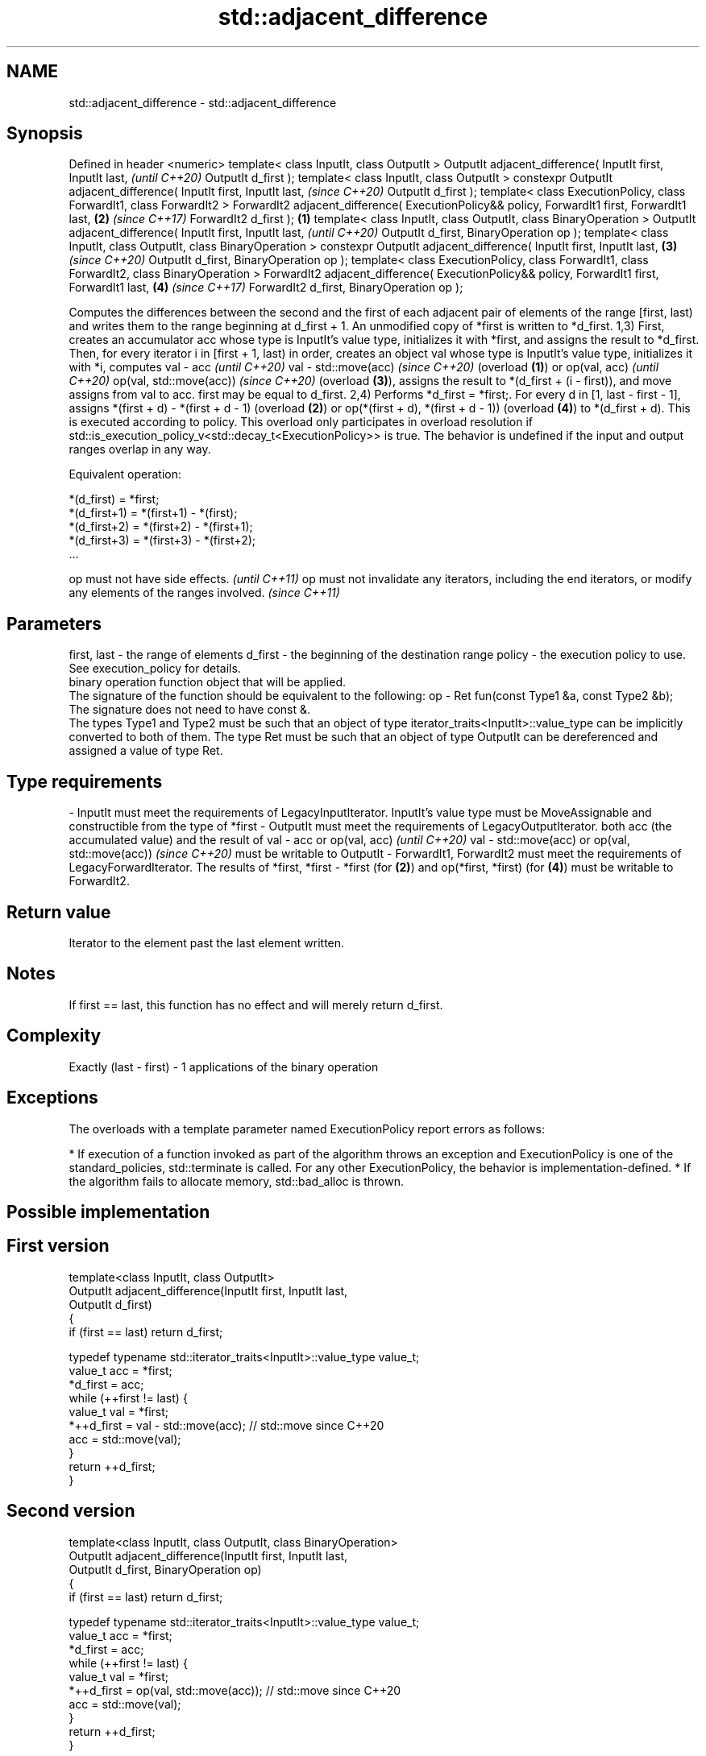 .TH std::adjacent_difference 3 "2020.03.24" "http://cppreference.com" "C++ Standard Libary"
.SH NAME
std::adjacent_difference \- std::adjacent_difference

.SH Synopsis

Defined in header <numeric>
template< class InputIt, class OutputIt >
OutputIt adjacent_difference( InputIt first, InputIt last,                                            \fI(until C++20)\fP
OutputIt d_first );
template< class InputIt, class OutputIt >
constexpr OutputIt adjacent_difference( InputIt first, InputIt last,                                  \fI(since C++20)\fP
OutputIt d_first );
template< class ExecutionPolicy, class ForwardIt1, class ForwardIt2 >
ForwardIt2 adjacent_difference( ExecutionPolicy&& policy, ForwardIt1 first, ForwardIt1 last,      \fB(2)\fP \fI(since C++17)\fP
ForwardIt2 d_first );                                                                         \fB(1)\fP
template< class InputIt, class OutputIt, class BinaryOperation >
OutputIt adjacent_difference( InputIt first, InputIt last,                                                          \fI(until C++20)\fP
OutputIt d_first, BinaryOperation op );
template< class InputIt, class OutputIt, class BinaryOperation >
constexpr OutputIt adjacent_difference( InputIt first, InputIt last,                              \fB(3)\fP               \fI(since C++20)\fP
OutputIt d_first, BinaryOperation op );
template< class ExecutionPolicy, class ForwardIt1, class ForwardIt2, class BinaryOperation >
ForwardIt2 adjacent_difference( ExecutionPolicy&& policy, ForwardIt1 first, ForwardIt1 last,          \fB(4)\fP           \fI(since C++17)\fP
ForwardIt2 d_first, BinaryOperation op );

Computes the differences between the second and the first of each adjacent pair of elements of the range [first, last) and writes them to the range beginning at d_first + 1. An unmodified copy of *first is written to *d_first.
1,3) First, creates an accumulator acc whose type is InputIt's value type, initializes it with *first, and assigns the result to *d_first. Then, for every iterator i in [first + 1, last) in order, creates an object val whose type is InputIt's value type, initializes it with *i, computes
val - acc
\fI(until C++20)\fP
val - std::move(acc)
\fI(since C++20)\fP (overload \fB(1)\fP) or
op(val, acc)
\fI(until C++20)\fP
op(val, std::move(acc))
\fI(since C++20)\fP (overload \fB(3)\fP), assigns the result to *(d_first + (i - first)), and move assigns from val to acc.
first may be equal to d_first.
2,4) Performs *d_first = *first;. For every d in [1, last - first - 1], assigns *(first + d) - *(first + d - 1) (overload \fB(2)\fP) or op(*(first + d), *(first + d - 1)) (overload \fB(4)\fP) to *(d_first + d). This is executed according to policy. This overload only participates in overload resolution if std::is_execution_policy_v<std::decay_t<ExecutionPolicy>> is true.
The behavior is undefined if the input and output ranges overlap in any way.

Equivalent operation:

  *(d_first)   = *first;
  *(d_first+1) = *(first+1) - *(first);
  *(d_first+2) = *(first+2) - *(first+1);
  *(d_first+3) = *(first+3) - *(first+2);
  ...


op must not have side effects.                                                                                    \fI(until C++11)\fP
op must not invalidate any iterators, including the end iterators, or modify any elements of the ranges involved. \fI(since C++11)\fP


.SH Parameters


first, last - the range of elements
d_first     - the beginning of the destination range
policy      - the execution policy to use. See execution_policy for details.
              binary operation function object that will be applied.
              The signature of the function should be equivalent to the following:
op          - Ret fun(const Type1 &a, const Type2 &b);
              The signature does not need to have const &.
              The types Type1 and Type2 must be such that an object of type iterator_traits<InputIt>::value_type can be implicitly converted to both of them. The type Ret must be such that an object of type OutputIt can be dereferenced and assigned a value of type Ret. 
.SH Type requirements
-
InputIt must meet the requirements of LegacyInputIterator. InputIt's value type must be MoveAssignable and constructible from the type of *first
-
OutputIt must meet the requirements of LegacyOutputIterator. both acc (the accumulated value) and the result of
val - acc or op(val, acc)
\fI(until C++20)\fP
val - std::move(acc) or op(val, std::move(acc))
\fI(since C++20)\fP must be writable to OutputIt
-
ForwardIt1, ForwardIt2 must meet the requirements of LegacyForwardIterator. The results of *first, *first - *first (for \fB(2)\fP) and op(*first, *first) (for \fB(4)\fP) must be writable to ForwardIt2.


.SH Return value

Iterator to the element past the last element written.

.SH Notes

If first == last, this function has no effect and will merely return d_first.

.SH Complexity

Exactly (last - first) - 1 applications of the binary operation

.SH Exceptions

The overloads with a template parameter named ExecutionPolicy report errors as follows:

* If execution of a function invoked as part of the algorithm throws an exception and ExecutionPolicy is one of the standard_policies, std::terminate is called. For any other ExecutionPolicy, the behavior is implementation-defined.
* If the algorithm fails to allocate memory, std::bad_alloc is thrown.


.SH Possible implementation


.SH First version

  template<class InputIt, class OutputIt>
  OutputIt adjacent_difference(InputIt first, InputIt last,
                               OutputIt d_first)
  {
      if (first == last) return d_first;

      typedef typename std::iterator_traits<InputIt>::value_type value_t;
      value_t acc = *first;
      *d_first = acc;
      while (++first != last) {
          value_t val = *first;
          *++d_first = val - std::move(acc); // std::move since C++20
          acc = std::move(val);
      }
      return ++d_first;
  }

.SH Second version

  template<class InputIt, class OutputIt, class BinaryOperation>
  OutputIt adjacent_difference(InputIt first, InputIt last,
                               OutputIt d_first, BinaryOperation op)
  {
      if (first == last) return d_first;

      typedef typename std::iterator_traits<InputIt>::value_type value_t;
      value_t acc = *first;
      *d_first = acc;
      while (++first != last) {
          value_t val = *first;
          *++d_first = op(val, std::move(acc)); // std::move since C++20
          acc = std::move(val);
      }
      return ++d_first;
  }



.SH Example


// Run this code

  #include <numeric>
  #include <vector>
  #include <array>
  #include <iostream>
  #include <functional>
  #include <iterator>

  int main()
  {
      // Default implementation - the difference b/w two adjacent items

      std::vector v {2, 4, 6, 8, 10, 12, 14, 16, 18, 20};
      std::adjacent_difference(v.begin(), v.end(), v.begin());

      for (auto n : v)
          std::cout << n << ' ';

      std::cout << '\\n';

      // Fibonacci

      std::array<int, 10> a {1};

      adjacent_difference(begin(a), std::prev(end(a)), std::next(begin(a)), std::plus<> {});

      copy(begin(a), end(a), std::ostream_iterator<int> {std::cout, " "});
  }

.SH Output:

  2 2 2 2 2 2 2 2 2 2
  1 1 2 3 5 8 13 21 34 55


.SH See also


            computes the partial sum of a range of elements
partial_sum \fI(function template)\fP
            sums up a range of elements
accumulate  \fI(function template)\fP




